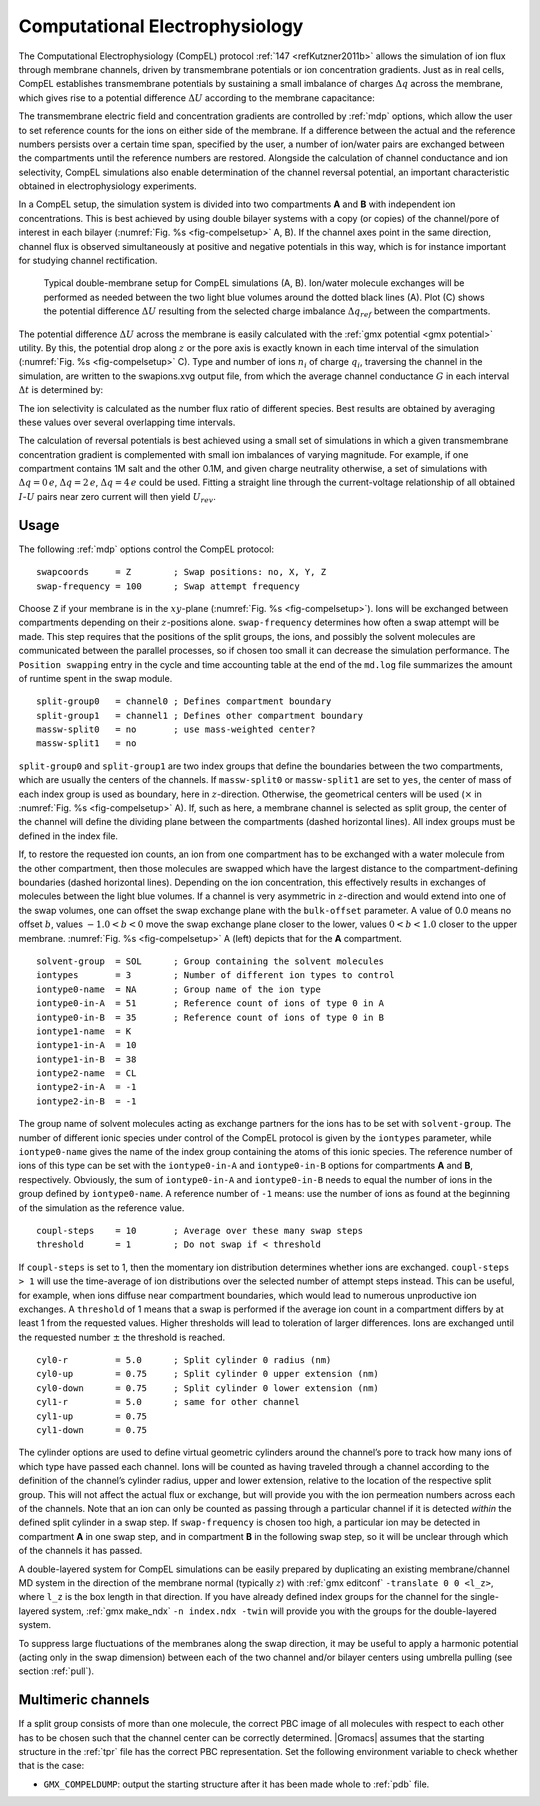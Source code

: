 .. _compel:

Computational Electrophysiology
-------------------------------

The Computational Electrophysiology (CompEL) protocol
:ref:`147 <refKutzner2011b>` allows the simulation of ion flux through membrane channels,
driven by transmembrane potentials or ion concentration gradients. Just
as in real cells, CompEL establishes transmembrane potentials by
sustaining a small imbalance of charges :math:`\Delta q` across the
membrane, which gives rise to a potential difference :math:`\Delta U`
according to the membrane capacitance:

.. math:: \Delta U = \Delta q / C_{membrane}
          :label: eqnmembcap

The transmembrane electric field and concentration gradients are
controlled by :ref:`mdp` options, which allow the user to set
reference counts for the ions on either side of the membrane. If a
difference between the actual and the reference numbers persists over a
certain time span, specified by the user, a number of ion/water pairs
are exchanged between the compartments until the reference numbers are
restored. Alongside the calculation of channel conductance and ion
selectivity, CompEL simulations also enable determination of the channel
reversal potential, an important characteristic obtained in
electrophysiology experiments.

In a CompEL setup, the simulation system is divided into two
compartments **A** and **B** with independent ion concentrations. This
is best achieved by using double bilayer systems with a copy (or copies)
of the channel/pore of interest in each bilayer
(:numref:`Fig. %s <fig-compelsetup>` A, B). If the channel axes
point in the same direction, channel flux is observed simultaneously at
positive and negative potentials in this way, which is for instance
important for studying channel rectification.

.. _fig-compelsetup:

.. figure:: plots/compelsetup.*
   :width: 13.50000cm

   Typical double-membrane setup for CompEL simulations (A, B).
   Ion/water molecule exchanges will be performed as needed between the
   two light blue volumes around the dotted black lines (A). Plot (C)
   shows the potential difference :math:`\Delta U` resulting from the
   selected charge imbalance :math:`\Delta q_{ref}` between the
   compartments.

The potential difference :math:`\Delta U` across the membrane is easily
calculated with the :ref:`gmx potential <gmx potential>` utility. By this, the potential drop
along :math:`z` or the pore axis is exactly known in each time interval
of the simulation (:numref:`Fig. %s <fig-compelsetup>` C). Type and number of ions
:math:`n_i` of charge :math:`q_i`, traversing the channel in the
simulation, are written to the swapions.xvg output file, from which the
average channel conductance :math:`G` in each interval :math:`\Delta t`
is determined by:

.. math:: G = \frac{\sum_{i} n_{i}q_{i}}{\Delta t \, \Delta U} \, .
          :label: eqnchannelcond

The ion selectivity is calculated as the number flux ratio of different
species. Best results are obtained by averaging these values over
several overlapping time intervals.

The calculation of reversal potentials is best achieved using a small
set of simulations in which a given transmembrane concentration gradient
is complemented with small ion imbalances of varying magnitude. For
example, if one compartment contains 1M salt and the other 0.1M, and
given charge neutrality otherwise, a set of simulations with
:math:`\Delta q = 0\,e`, :math:`\Delta q = 2\,e`,
:math:`\Delta q = 4\,e` could be used. Fitting a straight line through
the current-voltage relationship of all obtained :math:`I`-:math:`U`
pairs near zero current will then yield :math:`U_{rev}`.

Usage
^^^^^

The following :ref:`mdp` options control the CompEL protocol:

::

    swapcoords     = Z        ; Swap positions: no, X, Y, Z
    swap-frequency = 100      ; Swap attempt frequency

Choose ``Z`` if your membrane is in the :math:`xy`-plane
(:numref:`Fig. %s <fig-compelsetup>`). Ions will be exchanged
between compartments depending on their :math:`z`-positions alone.
``swap-frequency`` determines how often a swap attempt will
be made. This step requires that the positions of the split groups, the
ions, and possibly the solvent molecules are communicated between the
parallel processes, so if chosen too small it can decrease the
simulation performance. The ``Position swapping`` entry in
the cycle and time accounting table at the end of the
``md.log`` file summarizes the amount of runtime spent in
the swap module.

::

    split-group0   = channel0 ; Defines compartment boundary
    split-group1   = channel1 ; Defines other compartment boundary
    massw-split0   = no       ; use mass-weighted center?
    massw-split1   = no

``split-group0`` and ``split-group1`` are two
index groups that define the boundaries between the two compartments,
which are usually the centers of the channels. If
``massw-split0`` or ``massw-split1`` are set to
``yes``, the center of mass of each index group is used as
boundary, here in :math:`z`-direction. Otherwise, the geometrical
centers will be used (:math:`\times` in
:numref:`Fig. %s <fig-compelsetup>` A). If, such as here, a membrane
channel is selected as split group, the center of the channel will
define the dividing plane between the compartments (dashed horizontal
lines). All index groups must be defined in the index file.

If, to restore the requested ion counts, an ion from one compartment has
to be exchanged with a water molecule from the other compartment, then
those molecules are swapped which have the largest distance to the
compartment-defining boundaries (dashed horizontal lines). Depending on
the ion concentration, this effectively results in exchanges of
molecules between the light blue volumes. If a channel is very
asymmetric in :math:`z`-direction and would extend into one of the swap
volumes, one can offset the swap exchange plane with the
``bulk-offset`` parameter. A value of 0.0 means no offset
:math:`b`, values :math:`-1.0 < b < 0` move the swap exchange plane
closer to the lower, values :math:`0 < b < 1.0` closer to the upper
membrane. :numref:`Fig. %s <fig-compelsetup>` A (left) depicts that
for the **A** compartment.

::

    solvent-group  = SOL      ; Group containing the solvent molecules
    iontypes       = 3        ; Number of different ion types to control
    iontype0-name  = NA       ; Group name of the ion type
    iontype0-in-A  = 51       ; Reference count of ions of type 0 in A
    iontype0-in-B  = 35       ; Reference count of ions of type 0 in B
    iontype1-name  = K
    iontype1-in-A  = 10
    iontype1-in-B  = 38
    iontype2-name  = CL
    iontype2-in-A  = -1
    iontype2-in-B  = -1

The group name of solvent molecules acting as exchange partners for the
ions has to be set with ``solvent-group``. The number of
different ionic species under control of the CompEL protocol is given by
the ``iontypes`` parameter, while
``iontype0-name`` gives the name of the index group
containing the atoms of this ionic species. The reference number of ions
of this type can be set with the ``iontype0-in-A`` and
``iontype0-in-B`` options for compartments **A** and **B**,
respectively. Obviously, the sum of ``iontype0-in-A`` and
``iontype0-in-B`` needs to equal the number of ions in the
group defined by ``iontype0-name``. A reference number of
``-1`` means: use the number of ions as found at the
beginning of the simulation as the reference value.

::

    coupl-steps    = 10       ; Average over these many swap steps
    threshold      = 1        ; Do not swap if < threshold

If ``coupl-steps`` is set to 1, then the momentary ion
distribution determines whether ions are exchanged.
``coupl-steps > 1`` will use the time-average of ion
distributions over the selected number of attempt steps instead. This
can be useful, for example, when ions diffuse near compartment
boundaries, which would lead to numerous unproductive ion exchanges. A
``threshold`` of 1 means that a swap is performed if the
average ion count in a compartment differs by at least 1 from the
requested values. Higher thresholds will lead to toleration of larger
differences. Ions are exchanged until the requested number :math:`\pm`
the threshold is reached.

::

    cyl0-r         = 5.0      ; Split cylinder 0 radius (nm)
    cyl0-up        = 0.75     ; Split cylinder 0 upper extension (nm)
    cyl0-down      = 0.75     ; Split cylinder 0 lower extension (nm)
    cyl1-r         = 5.0      ; same for other channel
    cyl1-up        = 0.75
    cyl1-down      = 0.75

The cylinder options are used to define virtual geometric cylinders
around the channel’s pore to track how many ions of which type have
passed each channel. Ions will be counted as having traveled through a
channel according to the definition of the channel’s cylinder radius,
upper and lower extension, relative to the location of the respective
split group. This will not affect the actual flux or exchange, but will
provide you with the ion permeation numbers across each of the channels.
Note that an ion can only be counted as passing through a particular
channel if it is detected *within* the defined split cylinder in a swap
step. If ``swap-frequency`` is chosen too high, a particular
ion may be detected in compartment **A** in one swap step, and in
compartment **B** in the following swap step, so it will be unclear
through which of the channels it has passed.

A double-layered system for CompEL simulations can be easily prepared by
duplicating an existing membrane/channel MD system in the direction of
the membrane normal (typically :math:`z`) with 
:ref:`gmx editconf` ``-translate 0 0 <l_z>``, where ``l_z`` is the box
length in that direction. If you have already defined index groups for
the channel for the single-layered system, :ref:`gmx make_ndx`
``-n index.ndx -twin`` will provide you with the groups for the
double-layered system.

To suppress large fluctuations of the membranes along the swap
direction, it may be useful to apply a harmonic potential (acting only
in the swap dimension) between each of the two channel and/or bilayer
centers using umbrella pulling (see section :ref:`pull`).

Multimeric channels
^^^^^^^^^^^^^^^^^^^

If a split group consists of more than one molecule, the correct PBC
image of all molecules with respect to each other has to be chosen such
that the channel center can be correctly determined. |Gromacs| assumes
that the starting structure in the :ref:`tpr` file has the
correct PBC representation. Set the following environment variable to
check whether that is the case:

-  ``GMX_COMPELDUMP``: output the starting structure after
   it has been made whole to :ref:`pdb` file.
